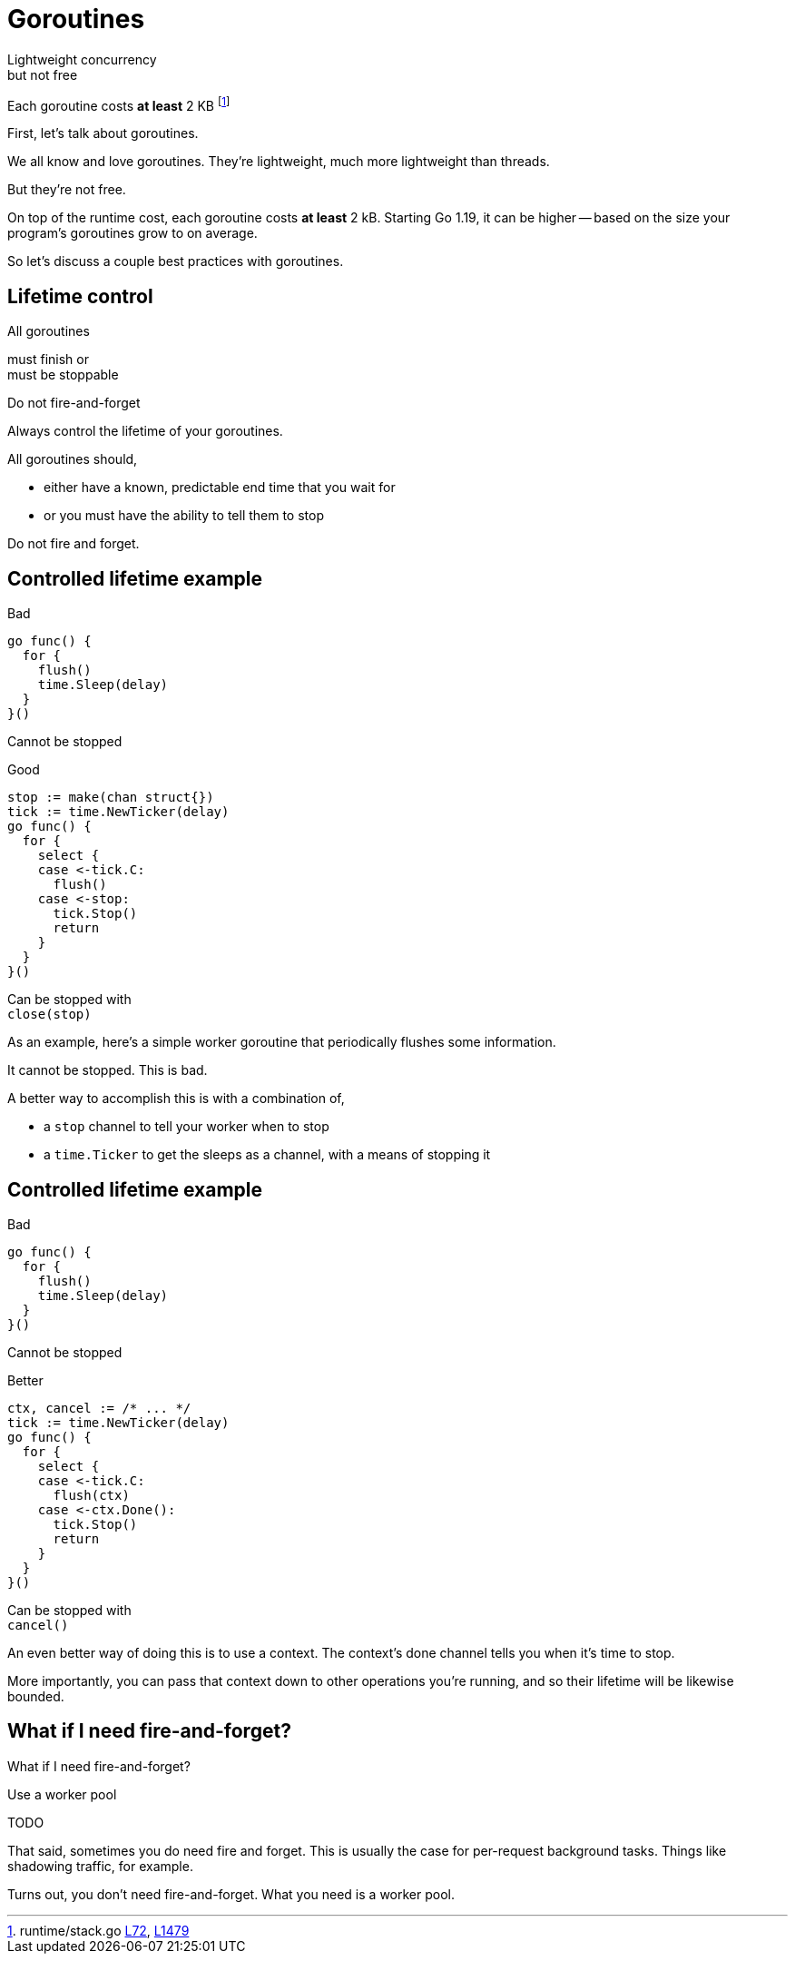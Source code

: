 = Goroutines

Lightweight concurrency +
[.medium]#but not free#

:fn-stack-1: https://github.com/golang/go/blob/f296b7a6f045325a230f77e9bda1470b1270f817/src/runtime/stack.go#L72-L83[L72]
:fn-stack-2: https://github.com/golang/go/blob/go1.19.1/src/runtime/stack.go#L1479-L1483[L1479]

[.small]
Each goroutine costs *at least* 2 KB footnote:[runtime/stack.go {fn-stack-1}, {fn-stack-2}]

[.notes]
--
First, let's talk about goroutines.

We all know and love goroutines.
They're lightweight, much more lightweight than threads.

But they're not free.

On top of the runtime cost, each goroutine costs *at least* 2 kB.
Starting Go 1.19, it can be higher -- based on the size your program's
goroutines grow to on average.

So let's discuss a couple best practices with goroutines.
--

[.columns.wrap.is-vcentered]
== Lifetime control

[.column.is-half.text-right]
All goroutines

[.column.is-half.text-left]
must finish or +
must be stoppable

[%step.column.is-full]
Do not fire-and-forget

[.notes]
--
Always control the lifetime of your goroutines.

All goroutines should,

* either have a known, predictable end time that you wait for
* or you must have the ability to tell them to stop

Do not fire and forget.
--

[.columns%conceal%auto-animate]
== Controlled lifetime example

[.column]
--
Bad

[source,go]
----
go func() {
  for {
    flush()
    time.Sleep(delay)
  }
}()
----

[.small,data-id=unstoppable]
Cannot be stopped
--

[%step.column]
--
[data-id=good-label]
Good

[source%linenums,go,data-id=good]
----
stop := make(chan struct{})
tick := time.NewTicker(delay)
go func() {
  for {
    select {
    case <-tick.C:
      flush()
    case <-stop:
      tick.Stop()
      return
    }
  }
}()
----

[.small,data-id=stoppable]
Can be stopped with +
`close(stop)`
--

[.notes]
--
As an example,
here's a simple worker goroutine
that periodically flushes some information.

It cannot be stopped.
This is bad.

A better way to accomplish this is with a combination of,

* a `stop` channel to tell your worker when to stop
* a `time.Ticker` to get the sleeps as a channel,
  with a means of stopping it

--

[.columns%conceal%auto-animate]
== Controlled lifetime example

[.column]
--
Bad

[source,go]
----
go func() {
  for {
    flush()
    time.Sleep(delay)
  }
}()
----

[.small,data-id=unstoppable]
Cannot be stopped
--

[.column]
--
[data-id=good-label]
Better

[source%linenums,go,data-id=good,highlight='|1,8,10']
----
ctx, cancel := /* ... */
tick := time.NewTicker(delay)
go func() {
  for {
    select {
    case <-tick.C:
      flush(ctx)
    case <-ctx.Done():
      tick.Stop()
      return
    }
  }
}()
----

[.small,data-id=stoppable]
Can be stopped with +
`cancel()`
--

[.notes]
--
An even better way of doing this is to use a context.
The context's done channel tells you when it's time to stop.

More importantly, you can pass that context down to
other operations you're running,
and so their lifetime will be likewise bounded.
--

[%conceal]
== What if I need fire-and-forget?

What if I need fire-and-forget?

[%step]
Use a worker pool

TODO

[.notes]
--
That said, sometimes you do need fire and forget.
This is usually the case for per-request background tasks.
Things like shadowing traffic, for example.

Turns out, you don't need fire-and-forget.
What you need is a worker pool.
--

// TODO: worker pool?

// * Always control the lifetime
// * Don't fire and forget
// * No unstoppable background worker

// TODO: worker pool, stop method, etc.
